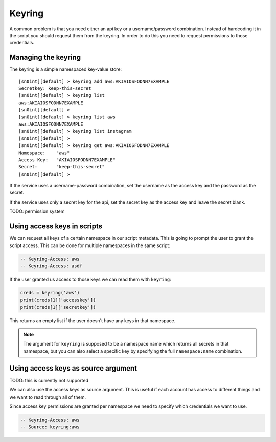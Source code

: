 Keyring
=======

A common problem is that you need either an api key or a username/password
combination. Instead of hardcoding it in the script you should request them
from the keyring. In order to do this you need to request permissions to those
credentials.

Managing the keyring
--------------------

The keyring is a simple namespaced key-value store::

    [sn0int][default] > keyring add aws:AKIAIOSFODNN7EXAMPLE
    Secretkey: keep-this-secret
    [sn0int][default] > keyring list
    aws:AKIAIOSFODNN7EXAMPLE
    [sn0int][default] >
    [sn0int][default] > keyring list aws
    aws:AKIAIOSFODNN7EXAMPLE
    [sn0int][default] > keyring list instagram
    [sn0int][default] >
    [sn0int][default] > keyring get aws:AKIAIOSFODNN7EXAMPLE
    Namespace:    "aws"
    Access Key:   "AKIAIOSFODNN7EXAMPLE"
    Secret:       "keep-this-secret"
    [sn0int][default] >

If the service uses a username-password combination, set the username as the
access key and the password as the secret.

If the service uses only a secret key for the api, set the secret key as the
access key and leave the secret blank.

TODO: permission system

Using access keys in scripts
----------------------------

We can request all keys of a certain namespace in our script metadata. This is
going to prompt the user to grant the script access. This can be done for
multiple namespaces in the same script:

.. code-block:: lua

    -- Keyring-Access: aws
    -- Keyring-Access: asdf

If the user granted us access to those keys we can read them with ``keyring``:

.. code-block:: lua

    creds = keyring('aws')
    print(creds[1]['accesskey'])
    print(creds[1]['secretkey'])

This returns an empty list if the user doesn't have any keys in that namespace.

.. note::
   The argument for ``keyring`` is supposed to be a namespace name which
   returns all secrets in that namespace, but you can also select a specific
   key by specifying the full ``namespace:name`` combination.

Using access keys as source argument
------------------------------------

TODO: this is currently not supported

We can also use the access keys as source argument. This is useful if each
account has access to different things and we want to read through all of them.

Since access key permissions are granted per namespace we need to specify which
credentials we want to use.

.. code-block:: lua

    -- Keyring-Access: aws
    -- Source: keyring:aws

